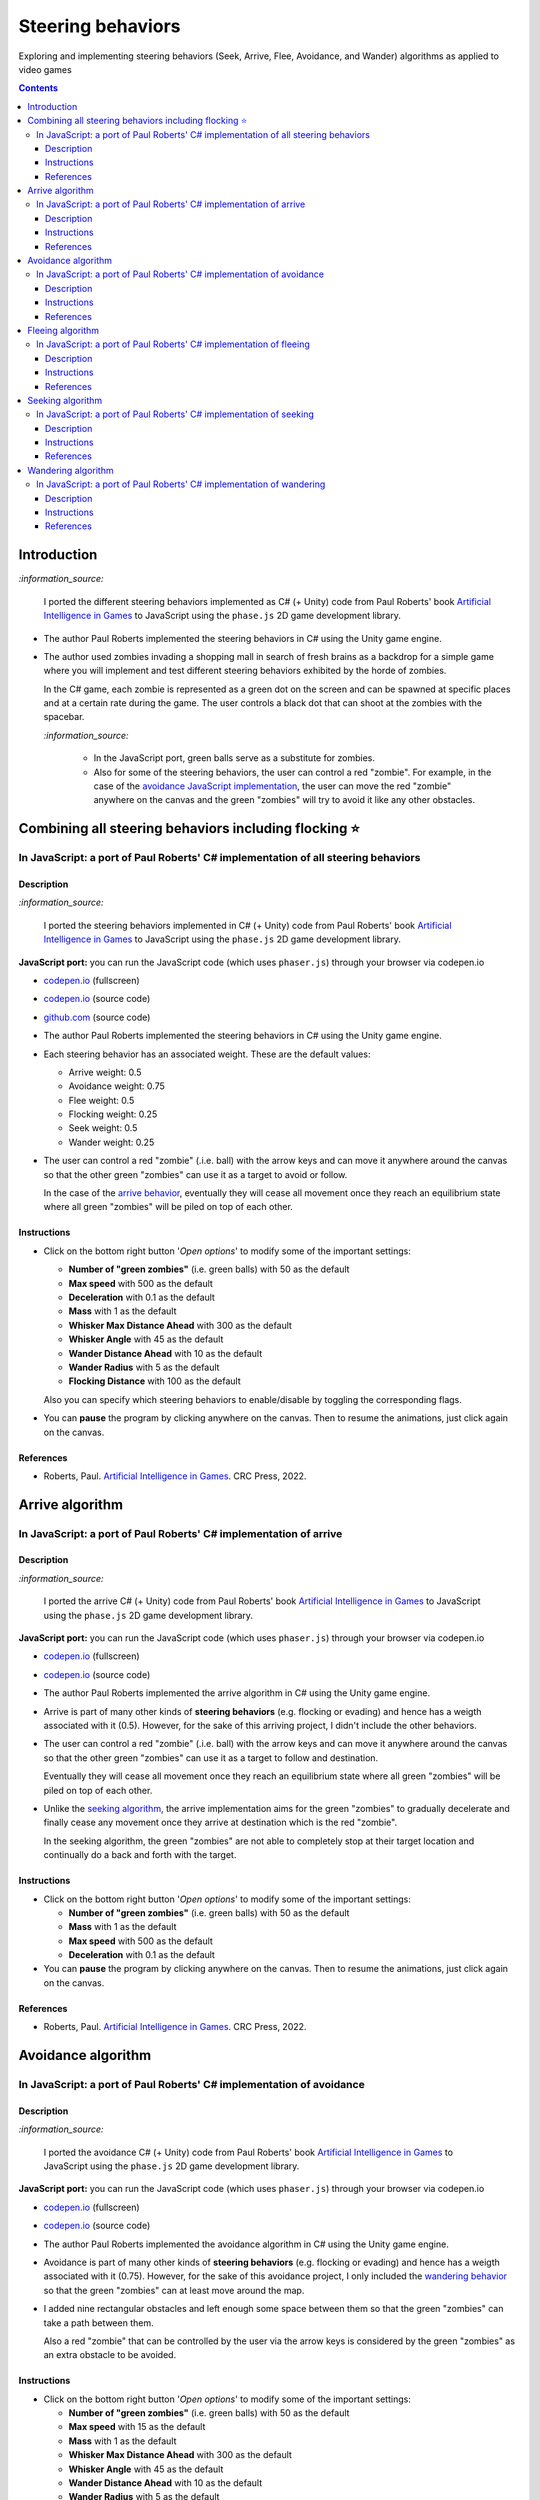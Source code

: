 ==================
Steering behaviors
==================
Exploring and implementing steering behaviors (Seek, Arrive, Flee, Avoidance, and Wander) algorithms as applied to video games

.. contents:: **Contents**
   :depth: 5
   :local:
   :backlinks: top

Introduction
============
`:information_source:` 

 I ported the different steering behaviors implemented as C# (+ Unity) code from Paul Roberts' book `Artificial Intelligence in Games <https://www.routledge.com/Artificial-Intelligence-in-Games/Roberts/p/book/9781032033228>`_ to 
 JavaScript using the ``phase.js`` 2D game development library.
 
- The author Paul Roberts implemented the steering behaviors in C# using the Unity game engine.
- The author used zombies invading a shopping mall in search of fresh brains as a backdrop for a simple game where you will
  implement and test different steering behaviors exhibited by the horde of zombies. 
  
  In the C# game, each zombie is represented as a green dot
  on the screen and can be spawned at specific places and at a certain rate during the game. The user controls a 
  black dot that can shoot at the zombies with the spacebar.
  
  .. raw:: html

      <div align="center">
       <a href="https://www.routledge.com/Artificial-Intelligence-in-Games/Roberts/p/book/9781032033228" target="_blank">
         <img src="https://raw.githubusercontent.com/raul23/flocking-algorithms/main/images/book_project.png">
       </a>
       <p align="center">From Paul Roberts' book <i>Artificial Intelligence in Games</i>, p.56</p>
      </div>
  
  `:information_source:` 
  
   - In the JavaScript port, green balls serve as a substitute for zombies.
   - Also for some of the steering behaviors, the user can control a red "zombie". For example, in the case of the 
     `avoidance JavaScript implementation <#in-javascript-a-port-of-paul-roberts-c-implementation-of-avoidance>`_, 
     the user can move the red "zombie" anywhere on the canvas and the green "zombies" will try to avoid it like any other
     obstacles.
     
     .. raw:: html

         <div align="center">
          <a href="https://codepen.io/raul23/full/ExebJPO" target="_blank">
            <img src="./images/avoiding_red.png">
          </a>
          <p align="center">Green "zombies" avoiding the red "zombie" that can be controlled by the user</p>
         </div>

Combining all steering behaviors including flocking ⭐
======================================================
In JavaScript: a port of Paul Roberts' C# implementation of all steering behaviors
----------------------------------------------------------------------------------
.. raw:: html

   <div align="center">
    <a href="https://codepen.io/raul23/full/KKxQKzK" target="_blank">
      <img src="./images/combining_fullscreen_with_options.png">
    </a>
    <p align="center">Green "zombies" wandering, flocking and avoiding obstacles including the user-controlled red "zombie"</p>
  </div>

Description
"""""""""""
`:information_source:` 

 I ported the steering behaviors implemented in C# (+ Unity) code from Paul Roberts' 
 book `Artificial Intelligence in Games <https://www.routledge.com/Artificial-Intelligence-in-Games/Roberts/p/book/9781032033228>`_ to 
 JavaScript using the ``phase.js`` 2D game development library.
 
**JavaScript port:** you can run the JavaScript code (which uses ``phaser.js``) through your browser via codepen.io

- `codepen.io <https://codepen.io/raul23/full/KKxQKzK>`_ (fullscreen)
- `codepen.io <https://codepen.io/raul23/pen/KKxQKzK>`_ (source code)
- `github.com <./code/combining/>`_ (source code)

- The author Paul Roberts implemented the steering behaviors in C# using the Unity game engine.
- Each steering behavior has an associated weight. These are the default values:

  - Arrive weight: 0.5
  - Avoidance weight: 0.75
  - Flee weight: 0.5
  - Flocking weight: 0.25
  - Seek weight: 0.5
  - Wander weight: 0.25
- The user can control a red "zombie" (.i.e. ball) with the arrow keys and can move it anywhere around the
  canvas so that the other green "zombies" can use it as a target to avoid or follow.
  
  In the case of the `arrive behavior <#in-javascript-a-port-of-paul-roberts-c-implementation-of-arrive>`_, 
  eventually they will cease all movement once they reach an
  equilibrium state where all green "zombies" will be piled on top of each other.
  
  .. raw:: html

      <div align="center">
       <a href="https://codepen.io/raul23/full/KKxQKzK" target="_blank">
         <img src="./images/avoiding_covered_red.png">
       </a>
       <p align="center">The green "zombies" arrived at destination which is the <br/>user-controlled red "zombie" 
       that is completely covered by them.
     </div>

Instructions
""""""""""""
- Click on the bottom right button '*Open options*' to modify some of the important settings:

  .. raw:: html

      <div align="center">
       <a href="https://codepen.io/raul23/full/KKxQKzK" target="_blank">
         <img src="https://raw.githubusercontent.com/raul23/flocking-algorithms/main/images/open_options.png">
       </a>
      </div>

  - **Number of "green zombies"** (i.e. green balls) with 50 as the default
  - **Max speed** with 500 as the default
  - **Deceleration** with 0.1 as the default
  - **Mass** with 1 as the default
  - **Whisker Max Distance Ahead** with 300 as the default
  - **Whisker Angle** with 45 as the default 
  - **Wander Distance Ahead** with 10 as the default
  - **Wander Radius** with 5 as the default 
  - **Flocking Distance** with 100 as the default 
  
  Also you can specify which steering behaviors to enable/disable by toggling the corresponding flags.
  
  .. raw:: html

      <div align="center">
       <a href="https://codepen.io/raul23/full/KKxQKzK" target="_blank">
         <img src="./images/combining_options.png">
       </a>
      </div>
- You can **pause** the program by clicking anywhere on the canvas. Then to resume the animations, just click again on the canvas.
      
References
""""""""""
- Roberts, Paul. `Artificial Intelligence in Games <https://www.amazon.com/Artificial-Intelligence-Games-Paul-Roberts/dp/1032033223/>`_. 
  CRC Press, 2022.

Arrive algorithm
================
In JavaScript: a port of Paul Roberts' C# implementation of arrive
------------------------------------------------------------------
.. raw:: html

   <div align="center">
    <a href="https://codepen.io/raul23/full/bGxYZod" target="_blank">
      <img src="./images/arriving.png">
    </a>
    <p align="center">Green "zombies" arriving at their destination which is the red "zombie"</p>
  </div>

Description
"""""""""""
`:information_source:` 

 I ported the arrive C# (+ Unity) code from Paul Roberts' book `Artificial Intelligence in Games <https://www.routledge.com/Artificial-Intelligence-in-Games/Roberts/p/book/9781032033228>`_ to JavaScript using the ``phase.js`` 2D game development library.
 
**JavaScript port:** you can run the JavaScript code (which uses ``phaser.js``) through your browser via codepen.io

- `codepen.io <https://codepen.io/raul23/full/bGxYZod>`_ (fullscreen)
- `codepen.io <https://codepen.io/raul23/pen/bGxYZod>`_ (source code)

- The author Paul Roberts implemented the arrive algorithm in C# using the Unity game engine.
- Arrive is part of many other kinds of **steering behaviors** (e.g. flocking or evading) and hence has a weigth associated
  with it (0.5). However, for the sake of this arriving project, I didn't include the other behaviors.
- The user can control a red "zombie" (.i.e. ball) with the arrow keys and can move it anywhere around the
  canvas so that the other green "zombies" can use it as a target to follow and destination.
  
  Eventually they will cease all movement once they reach an
  equilibrium state where all green "zombies" will be piled on top of each other.
  
  .. raw:: html

      <div align="center">
       <a href="https://codepen.io/raul23/full/bGxYZod" target="_blank">
         <img src="./images/avoiding_covered_red.png">
       </a>
       <p align="center">The green "zombies" arrived at destination which is the <br/>user-controlled red "zombie" 
       that is completely covered by them.
     </div>
- Unlike the `seeking algorithm <#in-javascript-a-port-of-paul-roberts-c-implementation-of-seeking>`_, 
  the arrive implementation aims for the green "zombies" to gradually decelerate and  
  finally cease any movement once they arrive at destination which is the red "zombie".
  
  In the seeking algorithm, the green "zombies" are not able to completely stop at their target location
  and continually do a back and forth with the target.
  
  .. raw:: html

      <div align="center">
       <a href="https://codepen.io/raul23/full/bGxYZod" target="_blank">
         <img src="./images/arriving_final_destination.png">
       </a>
       <p align="center">Equilibrium state: the green "zombies" <br>finally</b> arrived at destination</p>
     </div>

Instructions
""""""""""""
- Click on the bottom right button '*Open options*' to modify some of the important settings:

  .. raw:: html

      <div align="center">
       <a href="https://codepen.io/raul23/full/bGxYZod" target="_blank">
         <img src="https://raw.githubusercontent.com/raul23/flocking-algorithms/main/images/open_options.png">
       </a>
      </div>

  - **Number of "green zombies"** (i.e. green balls) with 50 as the default
  - **Mass** with 1 as the default
  - **Max speed** with 500 as the default
  - **Deceleration** with 0.1 as the default
  
  .. raw:: html

      <div align="center">
       <a href="https://codepen.io/raul23/full/bGxYZod" target="_blank">
         <img src="./images/arriving_options.png">
       </a>
      </div>
- You can **pause** the program by clicking anywhere on the canvas. Then to resume the animations, just click again on the canvas.
      
References
""""""""""
- Roberts, Paul. `Artificial Intelligence in Games <https://www.amazon.com/Artificial-Intelligence-Games-Paul-Roberts/dp/1032033223/>`_. 
  CRC Press, 2022.

Avoidance algorithm
===================
In JavaScript: a port of Paul Roberts' C# implementation of avoidance
---------------------------------------------------------------------
.. raw:: html

   <div align="center">
    <a href="https://codepen.io/raul23/full/ExebJPO" target="_blank">
      <img src="./images/fullscreen_avoiding_red.png">
    </a>
    <p align="center">Green "zombies" avoiding obstacles (including the red "zombie")</p>
  </div>

Description
"""""""""""
`:information_source:` 

 I ported the avoidance C# (+ Unity) code from Paul Roberts' book `Artificial Intelligence in Games <https://www.routledge.com/Artificial-Intelligence-in-Games/Roberts/p/book/9781032033228>`_ to JavaScript using the ``phase.js`` 2D game development library.
 
**JavaScript port:** you can run the JavaScript code (which uses ``phaser.js``) through your browser via codepen.io

- `codepen.io <https://codepen.io/raul23/full/ExebJPO>`_ (fullscreen)
- `codepen.io <https://codepen.io/raul23/pen/ExebJPO>`_ (source code)

- The author Paul Roberts implemented the avoidance algorithm in C# using the Unity game engine.
- Avoidance is part of many other kinds of **steering behaviors** (e.g. flocking or evading) and hence has a weigth associated
  with it (0.75). However, for the sake of this avoidance project, I only included the 
  `wandering behavior <#in-javascript-a-port-of-paul-roberts-c-implementation-of-wandering>`_ so that
  the green "zombies" can at least move around the map.
- I added nine rectangular obstacles and left enough some space between them so that the green "zombies" can take
  a path between them. 
  
  .. raw:: html

      <div align="center">
       <a href="https://codepen.io/raul23/full/ExebJPO" target="_blank">
         <img src="./images/avoiding_obstacles_path_between.png">
       </a>
       <p align="center">Green "zombies" avoiding obstacles and taking a path between them</p>
     </div>
  
  Also a red "zombie" that can be controlled by the user via the arrow keys is considered by the green "zombies" as an extra obstacle 
  to be avoided.
  
  .. raw:: html

      <div align="center">
       <a href="https://codepen.io/raul23/full/ExebJPO" target="_blank">
         <img src="./images/avoiding_red.png">
       </a>
       <p align="center">Green "zombies" avoiding the red "zombie" that can be controlled by the user</p>
     </div>

Instructions
""""""""""""
- Click on the bottom right button '*Open options*' to modify some of the important settings:

  .. raw:: html

      <div align="center">
       <a href="https://codepen.io/raul23/full/ExebJPO" target="_blank">
         <img src="https://raw.githubusercontent.com/raul23/flocking-algorithms/main/images/open_options.png">
       </a>
      </div>

  - **Number of "green zombies"** (i.e. green balls) with 50 as the default
  - **Max speed** with 15 as the default
  - **Mass** with 1 as the default
  - **Whisker Max Distance Ahead** with 300 as the default
  - **Whisker Angle** with 45 as the default 
  - **Wander Distance Ahead** with 10 as the default
  - **Wander Radius** with 5 as the default 
  
  .. raw:: html

      <div align="center">
       <a href="https://codepen.io/raul23/full/ExebJPO" target="_blank">
         <img src="./images/avoidance_options.png">
       </a>
      </div>
- You can **pause** the program by clicking anywhere on the canvas. Then to resume the animations, just click again on the canvas.
- You can press the "D" key to enable debug mode which will draw green lines representing the five whiskers 
  of each green zombie. Press the "D" key again to disable the debug mode.
  
  .. raw:: html

      <div align="center">
       <a href="https://codepen.io/raul23/full/ExebJPO" target="_blank">
         <img src="./images/avoidance_whiskers.png">
       </a>
       <p align="center">Debug mode enabled: green lines represent the whiskers helping the green "zombies" to avoid obstacles</p>
      </div>
      
References
""""""""""
- Roberts, Paul. `Artificial Intelligence in Games <https://www.amazon.com/Artificial-Intelligence-Games-Paul-Roberts/dp/1032033223/>`_. 
  CRC Press, 2022.

Fleeing algorithm
=================
In JavaScript: a port of Paul Roberts' C# implementation of fleeing
-------------------------------------------------------------------
.. raw:: html

   <div align="center">
    <a href="https://codepen.io/raul23/full/GRXOdLv" target="_blank">
      <img src="./images/fleeing_fullscreen_with_options.png">
    </a>
    <p align="center">The green "zombies" are all fleeing from the user-controlled red "zombie"</p>
  </div>

Description
"""""""""""
`:information_source:` 

 I ported the fleeing C# (+ Unity) code from Paul Roberts' book `Artificial Intelligence in Games <https://www.routledge.com/Artificial-Intelligence-in-Games/Roberts/p/book/9781032033228>`_ to JavaScript using the ``phase.js`` 2D game development library.
 
**JavaScript port:** you can run the JavaScript code (which uses ``phaser.js``) through your browser via codepen.io

- `codepen.io <https://codepen.io/raul23/full/GRXOdLv>`_ (fullscreen)
- `codepen.io <https://codepen.io/raul23/pen/GRXOdLv>`_ (source code)

- The author Paul Roberts implemented the fleeing algorithm in C# using the Unity game engine.
- Fleeing is part of many other kinds of **steering behaviors** (e.g. flocking or evading) and hence has a weigth associated
  with it (0.5). However, for the sake of this fleeing project, I didn't take into account the other behaviors.

Instructions
""""""""""""
- Click on the bottom right button '*Open options*' to modify some of the important settings:

  .. raw:: html

      <div align="center">
       <a href="https://codepen.io/raul23/full/GRXOdLv" target="_blank">
         <img src="https://raw.githubusercontent.com/raul23/flocking-algorithms/main/images/open_options.png">
       </a>
      </div>

  - **Number of "green zombies"** (i.e. green balls) with 50 as the default
  - **Max speed** with 500 as the default
  - **Mass** with 1 as the default
  
  .. raw:: html

      <div align="center">
       <a href="https://codepen.io/raul23/full/GRXOdLv" target="_blank">
         <img src="./images/seeking_options.png">
       </a>
      </div>
- A red "zombie" can be controlled by the user via the arrow keys. Hence, the user can move it anywhere on the canvas and 
  the other green "zombies" will start fleeing from it.
- You can **pause** the program by clicking anywhere on the canvas. Then to resume the animations, just click again on the canvas.
      
References
""""""""""
- Roberts, Paul. `Artificial Intelligence in Games <https://www.amazon.com/Artificial-Intelligence-Games-Paul-Roberts/dp/1032033223/>`_. 
  CRC Press, 2022.

Seeking algorithm
=================
In JavaScript: a port of Paul Roberts' C# implementation of seeking
-------------------------------------------------------------------
.. raw:: html

   <div align="center">
    <a href="https://codepen.io/raul23/full/zYJPeqx" target="_blank">
      <img src="./images/seeking_fullscreen_with_options.png">
    </a>
    <p align="center">The green "zombies" are seeking the user-controlled red "zombie"</p>
  </div>

Description
"""""""""""
`:information_source:` 

 I ported the seeking C# (+ Unity) code from Paul Roberts' book `Artificial Intelligence in Games <https://www.routledge.com/Artificial-Intelligence-in-Games/Roberts/p/book/9781032033228>`_ to JavaScript using the ``phase.js`` 2D game development library.
 
**JavaScript port:** you can run the JavaScript code (which uses ``phaser.js``) through your browser via codepen.io

- `codepen.io <https://codepen.io/raul23/full/zYJPeqx>`_ (fullscreen)
- `codepen.io <https://codepen.io/raul23/pen/zYJPeqx>`_ (source code)

- The author Paul Roberts implemented the seeking algorithm in C# using the Unity game engine.
- Seeking is part of many other kinds of **steering behaviors** (e.g. flocking or evading) and hence has a weigth associated
  with it (0.5). However, for the sake of this seeking project, I didn't take into account the other behaviors.

Instructions
""""""""""""
- Click on the bottom right button '*Open options*' to modify some of the important settings:

  .. raw:: html

      <div align="center">
       <a href="https://codepen.io/raul23/full/zYJPeqx" target="_blank">
         <img src="https://raw.githubusercontent.com/raul23/flocking-algorithms/main/images/open_options.png">
       </a>
      </div>

  - **Number of "green zombies"** (i.e. green balls) with 50 as the default
  - **Max speed** with 500 as the default
  - **Mass** with 1 as the default
  
  .. raw:: html

      <div align="center">
       <a href="https://codepen.io/raul23/full/zYJPeqx" target="_blank">
         <img src="./images/seeking_options.png">
       </a>
      </div>
- A red "zombie" can be controlled by the user via the arrow keys. Hence, the user can move it anywhere on the canvas and 
  the other green "zombies" will start moving toward it without settling for a final standstill. Unlike in the case of the 
  `arrive algorithm <#arrive-algorithm>`_, the green "zombies" will seek the red "zombie" and if their target doesn't
  move at all, they will continue to do a back and forth with the red "zombie".
  
  .. raw:: html

      <div align="center">
       <a href="https://codepen.io/raul23/full/zYJPeqx" target="_blank">
         <img src="./images/seeking_gravitate.png">
       </a>
       <p align="center">Once the green "zombies" get to their target (the red "zombie"), 
       <br/>they will gravitate around it, never settling for a standstill as is the case with the arrive algorithm</p>
      </div>
- You can **pause** the program by clicking anywhere on the canvas. Then to resume the animations, just click again on the canvas.
      
References
""""""""""
- Roberts, Paul. `Artificial Intelligence in Games <https://www.amazon.com/Artificial-Intelligence-Games-Paul-Roberts/dp/1032033223/>`_. 
  CRC Press, 2022.

Wandering algorithm
===================
In JavaScript: a port of Paul Roberts' C# implementation of wandering
---------------------------------------------------------------------
.. raw:: html

   <div align="center">
    <a href="https://codepen.io/raul23/full/LYJzygm" target="_blank">
      <img src="./images/wandering_fullscreen_with_options.png">
    </a>
    <p align="center">Debug mode enabled: blue lines represent the facing direction where the green balls are heading</p>
  </div>

Description
"""""""""""
`:information_source:` 

 I ported the wandering C# (+ Unity) code from Paul Roberts' book `Artificial Intelligence in Games <https://www.routledge.com/Artificial-Intelligence-in-Games/Roberts/p/book/9781032033228>`_ to JavaScript using the ``phase.js`` 2D game development library.
 
**JavaScript port:** you can run the JavaScript code (which uses ``phaser.js``) through your browser via codepen.io

- `codepen.io <https://codepen.io/raul23/full/LYJzygm>`_ (fullscreen)
- `codepen.io <https://codepen.io/raul23/pen/LYJzygm>`_ (source code)

**Description:**

- The author Paul Roberts implemented the wandering algorithm in C# using the Unity game engine.
- Wandering is part of many other kinds of **steering behaviors** (e.g. flocking or evading) and hence has a weigth associated
  with it (0.25, the lowest value). However, for the sake of this wandering project, I didn't 
  take into account the other behaviors.
- When the program starts, I give a **random facing direction** to each green "zombie" unlike in the book's C# code where
  each zombie starts with a default right facing direction (i.e. a ``(1,0)`` vector). Hence, the zombies wander in all kinds of direction 
  (left, top, right, bottom) instead of collectively wandering toward the right of the screen.

Instructions
""""""""""""
- Click on the bottom right button '*Open options*' to modify some of the important settings:

  .. raw:: html

      <div align="center">
       <a href="https://codepen.io/raul23/full/LYJzygm" target="_blank">
         <img src="https://raw.githubusercontent.com/raul23/flocking-algorithms/main/images/open_options.png">
       </a>
      </div>

  - **Number of "green zombies"** (i.e. green balls) with 50 as the default
  - **Max speed** with 500 as the default
  - **Wander Radius** with 5 as the default 
  - **Wander Distance Ahead** with 10 as the default
  - **Mass** with 1 as the default
  
  .. raw:: html

      <div align="center">
       <a href="https://codepen.io/raul23/full/LYJzygm" target="_blank">
         <img src="./images/options.png">
       </a>
      </div>
- You can **pause** the program by clicking anywhere on the canvas. Then to resume the animations, just click again on the canvas.
- You can press the "D" key to enable debug mode which will draw a blue line representing the forward direction (i.e. the facing vector) 
  of each green zombie as blue lines and green lines for the wandering direction and radius. Press the "D" key again to disable the debug mode.
  
  .. raw:: html

      <div align="center">
       <a href="https://codepen.io/raul23/full/LYJzygm" target="_blank">
         <img src="./images/blue_and_green_lines.png">
       </a>
       <p align="center"><b>Debug mode enabled:</b><br/> blue lines represent the facing direction and <br/> 
       green lines correspond to the wandering direction and radius</p>
      </div>
      
References
""""""""""
- Roberts, Paul. `Artificial Intelligence in Games <https://www.amazon.com/Artificial-Intelligence-Games-Paul-Roberts/dp/1032033223/>`_. 
  CRC Press, 2022.
